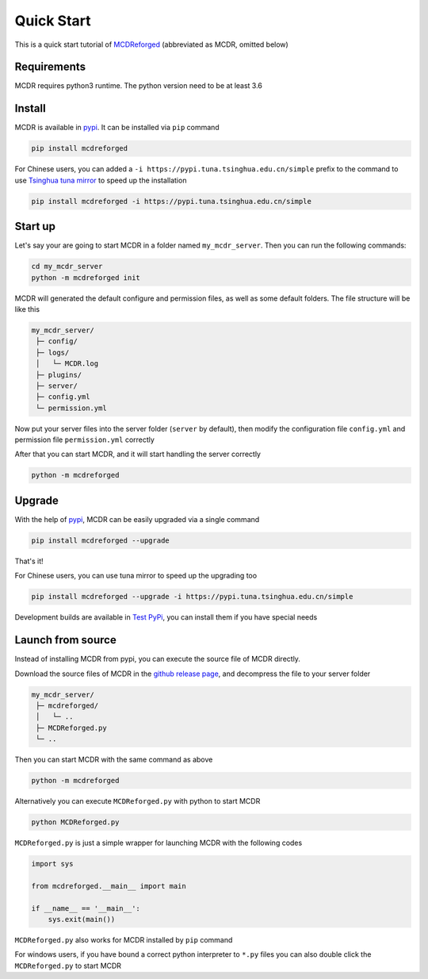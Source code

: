 
Quick Start
===========

This is a quick start tutorial of `MCDReforged <https://github.com/Fallen-Breath/MCDReforged>`__ (abbreviated as MCDR, omitted below)

Requirements
------------

MCDR requires python3 runtime. The python version need to be at least 3.6

Install
-------

MCDR is available in `pypi <https://pypi.org/project/mcdreforged>`__. It can be installed via ``pip`` command

.. code-block:: bash

    pip install mcdreforged

For Chinese users, you can added a ``-i https://pypi.tuna.tsinghua.edu.cn/simple`` prefix to the command to use `Tsinghua tuna mirror <https://mirrors.tuna.tsinghua.edu.cn/help/pypi/>`__ to speed up the installation

.. code-block:: bash

    pip install mcdreforged -i https://pypi.tuna.tsinghua.edu.cn/simple

Start up
--------

Let's say your are going to start MCDR in a folder named ``my_mcdr_server``. Then you can run the following commands:

.. code-block:: bash

    cd my_mcdr_server
    python -m mcdreforged init

MCDR will generated the default configure and permission files, as well as some default folders. The file structure will be like this

.. code-block::

   my_mcdr_server/
    ├─ config/
    ├─ logs/
    │   └─ MCDR.log
    ├─ plugins/
    ├─ server/
    ├─ config.yml
    └─ permission.yml

Now put your server files into the server folder (``server`` by default), then modify the configuration file ``config.yml`` and permission file ``permission.yml`` correctly

After that you can start MCDR, and it will start handling the server correctly

.. code-block:: bash

    python -m mcdreforged

Upgrade
-------

With the help of `pypi <https://pypi.org/project/mcdreforged/>`__, MCDR can be easily upgraded via a single command

.. code-block:: bash

    pip install mcdreforged --upgrade

That's it! 

For Chinese users, you can use tuna mirror to speed up the upgrading too

.. code-block:: bash

    pip install mcdreforged --upgrade -i https://pypi.tuna.tsinghua.edu.cn/simple

Development builds are available in `Test PyPi <https://test.pypi.org/project/mcdreforged/#history>`__, you can install them if you have special needs

Launch from source
------------------

Instead of installing MCDR from pypi, you can execute the source file of MCDR directly. 

Download the source files of MCDR in the `github release page <https://github.com/Fallen-Breath/MCDReforged/releases>`__, and decompress the file to your server folder

.. code-block::

   my_mcdr_server/
    ├─ mcdreforged/
    │   └─ ..
    ├─ MCDReforged.py
    └─ ..

Then you can start MCDR with the same command as above

.. code-block:: bash

    python -m mcdreforged

Alternatively you can execute ``MCDReforged.py`` with python to start MCDR

.. code-block:: bash

    python MCDReforged.py

``MCDReforged.py`` is just a simple wrapper for launching MCDR with the following codes

.. code-block:: python

    import sys

    from mcdreforged.__main__ import main

    if __name__ == '__main__':
        sys.exit(main())

``MCDReforged.py`` also works for MCDR installed by ``pip`` command

For windows users, if you have bound a correct python interpreter to ``*.py`` files you can also double click the ``MCDReforged.py`` to start MCDR
